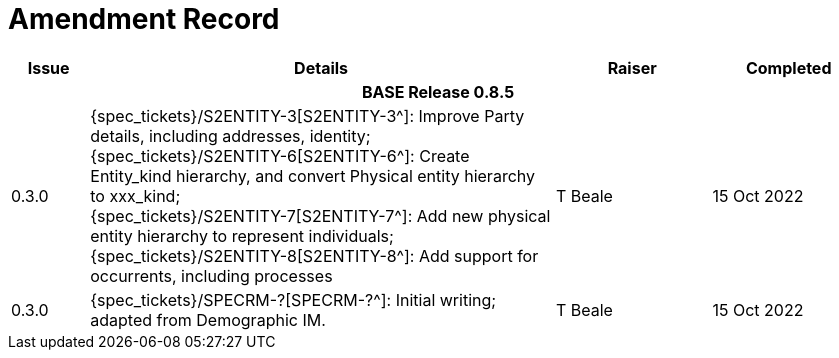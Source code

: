 = Amendment Record

[cols="1,6,2,2", options="header"]
|===
|Issue|Details|Raiser|Completed

4+^h|*BASE Release 0.8.5*

|[[latest_issue]]0.3.0
|{spec_tickets}/S2ENTITY-3[S2ENTITY-3^]: Improve Party details, including addresses, identity; +
 {spec_tickets}/S2ENTITY-6[S2ENTITY-6^]: Create Entity_kind hierarchy, and convert Physical entity hierarchy to xxx_kind; +
 {spec_tickets}/S2ENTITY-7[S2ENTITY-7^]: Add new physical entity hierarchy to represent individuals; +
 {spec_tickets}/S2ENTITY-8[S2ENTITY-8^]: Add support for occurrents, including processes
|T Beale
|[[latest_issue_date]]15 Oct 2022

|0.3.0
|{spec_tickets}/SPECRM-?[SPECRM-?^]: Initial writing; adapted from Demographic IM.
|T Beale
|15 Oct 2022

|===
